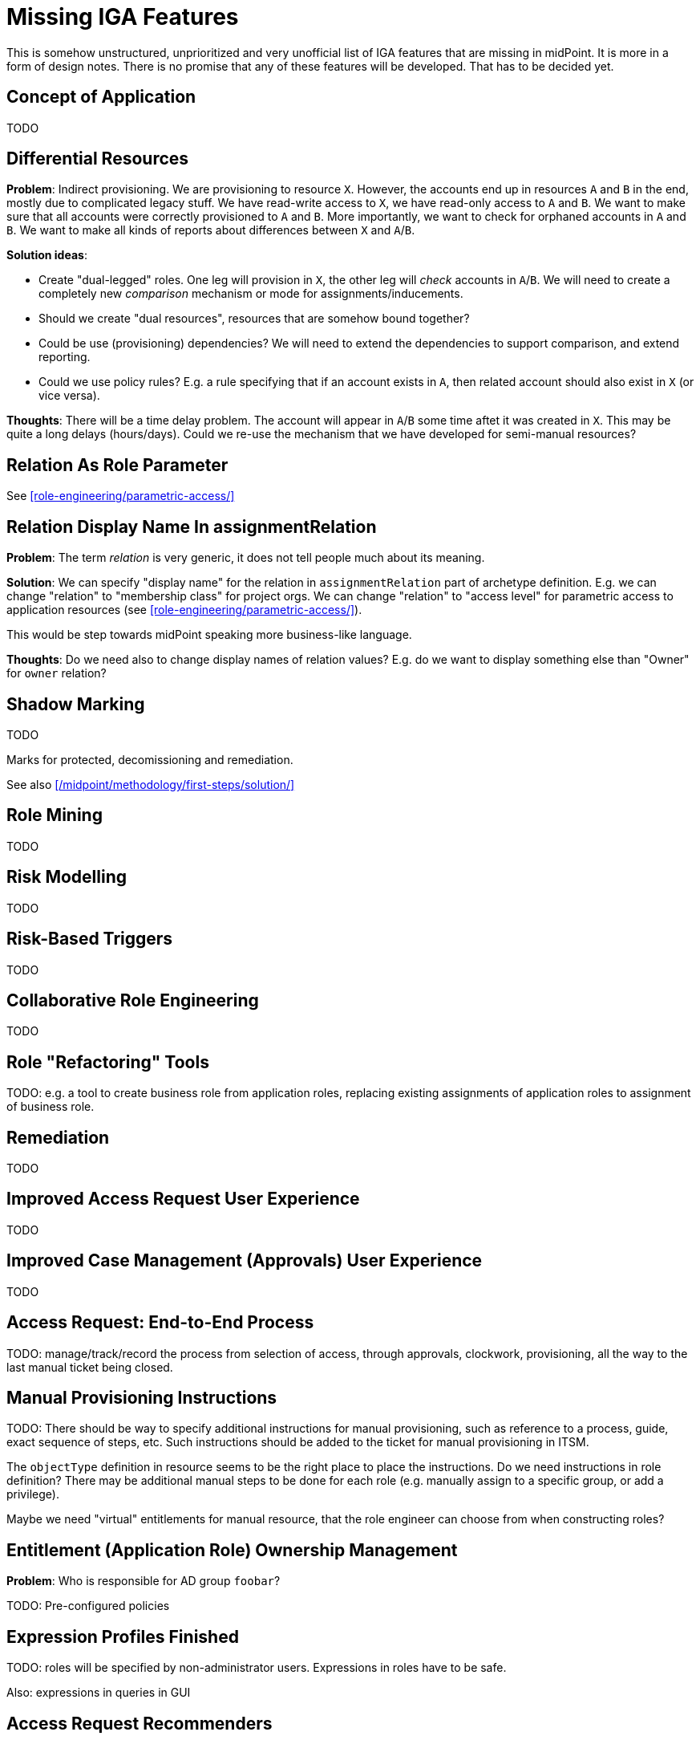 = Missing IGA Features
:page-nav-title: Missing Features
:page-display-order: 900
:page-toc: top

This is somehow unstructured, unprioritized and very unofficial list of IGA features that are missing in midPoint.
It is more in a form of design notes.
There is no promise that any of these features will be developed.
That has to be decided yet.

== Concept of Application

TODO

== Differential Resources

*Problem*: Indirect provisioning.
We are provisioning to resource `X`.
However, the accounts end up in resources `A` and `B` in the end, mostly due to complicated legacy stuff.
We have read-write access to `X`, we have read-only access to `A` and `B`.
We want to make sure that all accounts were correctly provisioned to `A` and `B`.
More importantly, we want to check for orphaned accounts in `A` and `B`.
We want to make all kinds of reports about differences between `X` and `A`/`B`.

*Solution ideas*:

* Create "dual-legged" roles.
One leg will provision in `X`, the other leg will _check_ accounts in `A`/`B`.
We will need to create a completely new _comparison_ mechanism or mode for assignments/inducements.

* Should we create "dual resources", resources that are somehow bound together?

* Could be use (provisioning) dependencies?
We will need to extend the dependencies to support comparison, and extend reporting.

* Could we use policy rules?
E.g. a rule specifying that if an account exists in `A`, then related account should also exist in `X` (or vice versa).

*Thoughts*: There will be a time delay problem.
The account will appear in `A`/`B` some time aftet it was created in `X`.
This may be quite a long delays (hours/days).
Could we re-use the mechanism that we have developed for semi-manual resources?

== Relation As Role Parameter

See xref:role-engineering/parametric-access/[]

== Relation Display Name In assignmentRelation

*Problem*: The term _relation_ is very generic, it does not tell people much about its meaning.

*Solution*: We can specify "display name" for the relation in `assignmentRelation` part of archetype definition.
E.g. we can change "relation" to "membership class" for project orgs.
We can change "relation" to "access level" for parametric access to application resources (see xref:role-engineering/parametric-access/[]).

This would be step towards midPoint speaking more business-like language.

*Thoughts*: Do we need also to change display names of relation values?
E.g. do we want to display something else than "Owner" for `owner` relation?

== Shadow Marking

TODO

Marks for protected, decomissioning and remediation.

See also xref:/midpoint/methodology/first-steps/solution/[]

== Role Mining

TODO

== Risk Modelling

TODO

== Risk-Based Triggers

TODO

== Collaborative Role Engineering

TODO

== Role "Refactoring" Tools

TODO: e.g. a tool to create business role from application roles,
replacing existing assignments of application roles to assignment of business role.

== Remediation

TODO

== Improved Access Request User Experience

TODO

== Improved Case Management (Approvals) User Experience

TODO

== Access Request: End-to-End Process

TODO: manage/track/record the process from selection of access, through approvals, clockwork, provisioning, all the way to the last manual ticket being closed.

== Manual Provisioning Instructions

TODO: There should be way to specify additional instructions for manual provisioning,
such as reference to a process, guide, exact sequence of steps, etc.
Such instructions should be added to the ticket for manual provisioning in ITSM.

The `objectType` definition in resource seems to be the right place to place the instructions.
Do we need instructions in role definition?
There may be additional manual steps to be done for each role (e.g. manually assign to a specific group, or add a privilege).

Maybe we need "virtual" entitlements for manual resource, that the role engineer can choose from when constructing roles?

== Entitlement (Application Role) Ownership Management

*Problem*: Who is responsible for AD group `foobar`?

TODO: Pre-configured policies


== Expression Profiles Finished

TODO: roles will be specified by non-administrator users.
Expressions in roles have to be safe.

Also: expressions in queries in GUI


== Access Request Recommenders

Recommend better roles that the user has selected.
E.g. user has selected application roles `A`, `B` and `C`.
The recmmender should (very strongly) suggest to request business role `X` instead,
as `X` is an exact combination of `A`, `B` and `C`.

The recommended could also suggest role `Y`, even though it contains `A`, `B`, `C` and `D` - as long as the additional risk introduced by `D` is low.

We need this to "motivate" (read: more-or-less _force_) users to select business roles instead of application roles.


== Risk-Based Approval Assistance

Approver should see the risk introduced by the roles that he is approving.
Also, there should be a warning in case that the overall risk posed by the user _after approval_ is above reasonable level.

Also, there should be an option to add additional approval step based on risk (in case of new roles are too risky, or cummulative risk of the user is too high).

